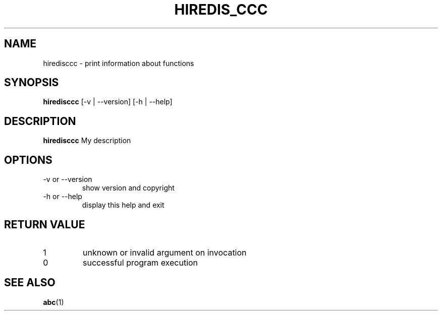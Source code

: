 .\" test man page source
.\"
.\" use
.\"   groff -man -Tutf8 myautomake.1
.\" or
.\"   nroff -man hiredisccc.1
.\" to process this source
.\"
.TH HIREDIS_CCC 1 2019-03-21 XYZ "Hiredis cluster c client user manual"
.SH NAME
hiredisccc \- print information about functions
.SH SYNOPSIS
.B hiredisccc
[-v | --version] [-h | --help]
.SH DESCRIPTION
.B hiredisccc
My description 
.P
.fi
.SH OPTIONS
.IP "-v or --version"
show version and copyright
.IP "-h or --help"
display this help and exit
.SH RETURN VALUE
.IP 1
unknown or invalid argument on invocation
.IP 0
successful program execution
.SH "SEE ALSO"
.BR abc (1)
